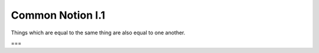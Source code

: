 Common Notion I.1
=================

Things which are equal to the same thing are also equal to one another.

===
